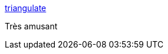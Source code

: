 :jbake-type: post
:jbake-status: published
:jbake-title: triangulate
:jbake-tags: image,manipulation,web,art,_mois_oct.,_année_2017
:jbake-date: 2017-10-06
:jbake-depth: ../
:jbake-uri: shaarli/1507278971000.adoc
:jbake-source: https://nicolas-delsaux.hd.free.fr/Shaarli?searchterm=http%3A%2F%2Fmfviz.com%2Ftriangulate%2F%23%21&searchtags=image+manipulation+web+art+_mois_oct.+_ann%C3%A9e_2017
:jbake-style: shaarli

http://mfviz.com/triangulate/#![triangulate]

Très amusant
